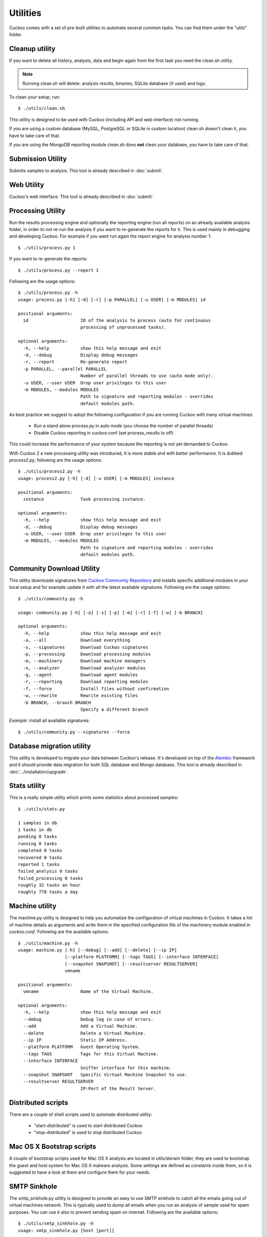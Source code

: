 =========
Utilities
=========

Cuckoo comes with a set of pre-built utilities to automate several common
tasks.
You can find them under the "utils" folder.

.. _cleanup-utility:

Cleanup utility
===============

.. deprecated:: 1.2

    Use :ref:`./cuckoo.py --clean <cuckoo-clean>` instead which *also* takes
    care of cleaning sample and task information from MySQL and PostgreSQL
    databases.

If you want to delete all history, analysis, data and begin again from the first
task you need the clean.sh utility.

.. note::

    Running clean.sh will delete: analysis results, binaries, SQLite database (if used) and logs.

To clean your setup, run::

    $ ./utils/clean.sh

This utility is designed to be used with Cuckoo (including API and web interface)
not running.

If you are using a custom database (MySQL, PostgreSQL or SQLite in custom
location) clean.sh doesn't clean it, you have to take care of that.

If you are using the MongoDB reporting module clean.sh does **not** clean your
database, you have to take care of that.

Submission Utility
==================

Submits samples to analysis. This tool is already described in :doc:`submit`.

Web Utility
===========

Cuckoo's web interface. This tool is already described in :doc:`submit`.

Processing Utility
==================

Run the results processing engine and optionally the reporting engine (run
all reports) on an already available analysis folder, in order to not re-run
the analysis if you want to re-generate the reports for it.
This is used mainly in debugging and developing Cuckoo.
For example if you want run again the report engine for analysis number 1::

    $ ./utils/process.py 1

If you want to re-generate the reports::

    $ ./utils/process.py --report 1

Following are the usage options::

    $ ./utils/process.py -h
    usage: process.py [-h] [-d] [-r] [-p PARALLEL] [-u USER] [-m MODULES] id

    positional arguments:
      id                    ID of the analysis to process (auto for continuous
                            processing of unprocessed tasks).

    optional arguments:
      -h, --help            show this help message and exit
      -d, --debug           Display debug messages
      -r, --report          Re-generate report
      -p PARALLEL, --parallel PARALLEL
                            Number of parallel threads to use (auto mode only).
      -u USER, --user USER  Drop user privileges to this user
      -m MODULES, --modules MODULES
                            Path to signature and reporting modules - overrides
                            default modules path.

As best practice we suggest to adopt the following configuration if you are
running Cuckoo with many virtual machines:

    * Run a stand alone process.py in auto mode (you choose the number of parallel threads)
    * Disable Cuckoo reporting in cuckoo.conf (set process_results to off)

This could increase the performance of your system because the reporting is not
yet demanded to Cuckoo.

With Cuckoo 2 a new processing utility was introduced, it is more stable and
with better performance. It is dubbed *process2.py*, following are the usage
options::

    $ ./utils/process2.py -h
    usage: process2.py [-h] [-d] [-u USER] [-m MODULES] instance

    positional arguments:
      instance              Task processing instance.

    optional arguments:
      -h, --help            show this help message and exit
      -d, --debug           Display debug messages
      -u USER, --user USER  Drop user privileges to this user
      -m MODULES, --modules MODULES
                            Path to signature and reporting modules - overrides
                            default modules path.

Community Download Utility
==========================

This utility downloads signatures from `Cuckoo Community Repository`_ and installs
specific additional modules in your local setup and for example update it with
all the latest available signatures.
Following are the usage options::

    $ ./utils/community.py -h

    usage: community.py [-h] [-a] [-s] [-p] [-m] [-r] [-f] [-w] [-b BRANCH]

    optional arguments:
      -h, --help            show this help message and exit
      -a, --all             Download everything
      -s, --signatures      Download Cuckoo signatures
      -p, --processing      Download processing modules
      -m, --machinery       Download machine managers
      -n, --analyzer        Download analyzer modules
      -g, --agent           Download agent modules
      -r, --reporting       Download reporting modules
      -f, --force           Install files without confirmation
      -w, --rewrite         Rewrite existing files
      -b BRANCH, --branch BRANCH
                            Specify a different branch

*Example*: install all available signatures::

    $ ./utils/community.py --signatures --force

.. _`Cuckoo Community Repository`: https://github.com/cuckoobox/community

Database migration utility
==========================

This utility is developed to migrate your data between Cuckoo's release.
It's developed on top of the `Alembic`_ framework and it should provide data
migration for both SQL database and Mongo database.
This tool is already described in :doc:`../installation/upgrade`.

.. _`Alembic`: http://alembic.readthedocs.org/en/latest/

Stats utility
=============

This is a really simple utility which prints some statistics about processed
samples::

    $ ./utils/stats.py

    1 samples in db
    1 tasks in db
    pending 0 tasks
    running 0 tasks
    completed 0 tasks
    recovered 0 tasks
    reported 1 tasks
    failed_analysis 0 tasks
    failed_processing 0 tasks
    roughly 32 tasks an hour
    roughly 778 tasks a day

Machine utility
===============

The machine.py utility is designed to help you automatize the configuration of
virtual machines in Cuckoo.
It takes a list of machine details as arguments and write them in the specified
configuration file of the machinery module enabled in *cuckoo.conf*.
Following are the available options::

    $ ./utils/machine.py -h
    usage: machine.py [-h] [--debug] [--add] [--delete] [--ip IP]
                      [--platform PLATFORM] [--tags TAGS] [--interface INTERFACE]
                      [--snapshot SNAPSHOT] [--resultserver RESULTSERVER]
                      vmname

    positional arguments:
      vmname                Name of the Virtual Machine.

    optional arguments:
      -h, --help            show this help message and exit
      --debug               Debug log in case of errors.
      --add                 Add a Virtual Machine.
      --delete              Delete a Virtual Machine.
      --ip IP               Static IP Address.
      --platform PLATFORM   Guest Operating System.
      --tags TAGS           Tags for this Virtual Machine.
      --interface INTERFACE
                            Sniffer interface for this machine.
      --snapshot SNAPSHOT   Specific Virtual Machine Snapshot to use.
      --resultserver RESULTSERVER
                            IP:Port of the Result Server.


Distributed scripts
===================

There are a couple of shell scripts used to automate distributed utility:

 * "start-distributed" is used to start distributed Cuckoo
 * "stop-distributed" is used to stop distributed Cuckoo

Mac OS X Bootstrap scripts
==========================

A couple of bootstrap scripts used for Mac OS X analysis are located in
*utils/darwin* folder, they are used to bootstrap the guest and host system for
Mac OS X malware analysis.
Some settings are defined as constants inside them, so it is suggested to have a
look at them and configure them for your needs.

SMTP Sinkhole
=============

The smtp_sinkhole.py utility is designed to provide an easy to use SMTP sinkhole
to catch all the emails going out of virtual machines network.
This is typically used to dump all emails when you run an analysis of sample
used for spam purposes. You can use it also to prevent sending spam on
internet.
Following are the available options::

    $ ./utils/smtp_sinkhole.py -h
    usage: smtp_sinkhole.py [host [port]]

    SMTP Sinkhole

    positional arguments:
      host
      port

    optional arguments:
      -h, --help  show this help message and exit
      --dir DIR   Directory used to dump emails.

By default, if you run it without arguments, it will listen for incoming mails
on localhost port 1025.
Yoy can bind it on different address and port, as in the following example::

    $ ./utils/smtp_sinkhole.py 192.168.56.1 1025

If you want to save the dumped emails to disk, just use the *--dir* argument and
specify an existent directory where save them, as in the following example::

    $ ./utils/smtp_sinkhole.py --dir /home/dumpmail

You have to use iptables to route all mails generated from your analysis virtual
machine network to the sinkhole script, for example if 192.168.56.0/24 is the
address of your virtual network and smtp_sinkhole.py is listening on
192.168.56.1 port 1025 you can use the following command::

    $ sudo iptables -t nat -A PREROUTING -i vboxnet0 -p tcp -m tcp --dport 25 -j REDIRECT --to-ports 1025

Setup script
============

Cuckoo setup script is a tool to setup a whole Cuckoo environment on a Debian
based OS (i.e. Ubuntu or Debian).
Actually it is a working in progress, but it is suggested to give it a try!
It is located in *utils/setup.sh* and it is configured by some constants, so
you should edit it if you want to customize the behaviour.
